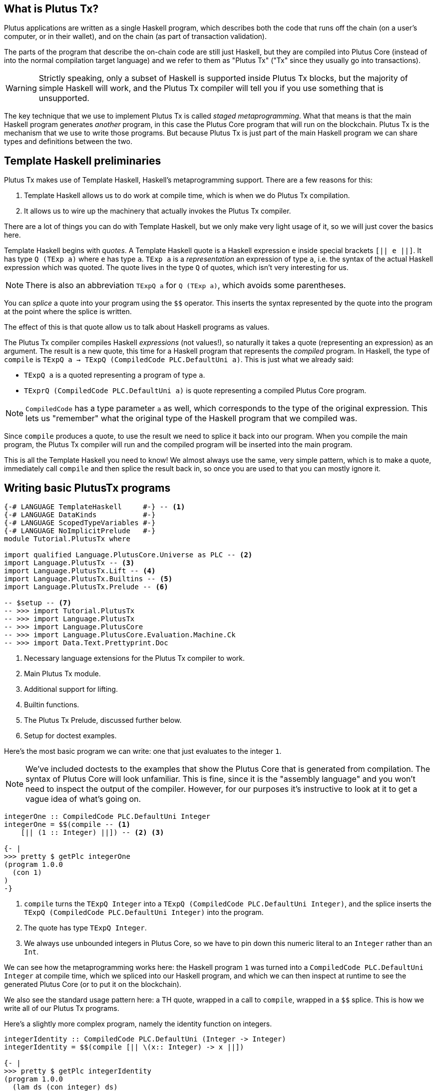 == What is Plutus Tx?

Plutus applications are written as a single Haskell program, which describes
both the code that runs off the chain (on a user's computer, or in their
wallet), and on the chain (as part of transaction validation).

The parts of the program that describe the on-chain code are still just Haskell,
but they are compiled into Plutus Core (instead of into the normal compilation
target language) and we refer to them as "Plutus Tx" ("Tx" since they usually
go into transactions).

WARNING: Strictly speaking, only a subset of Haskell is
supported inside Plutus Tx blocks, but the majority of simple Haskell will work,
and the Plutus Tx compiler will tell you if you use something that is unsupported.

The key technique that we use to implement Plutus Tx is called _staged metaprogramming_.
What that means is that the main Haskell program generates _another_ program, in
this case the Plutus Core program that will run on the blockchain. Plutus Tx is
the mechanism that we use to write those programs. But because Plutus Tx is just
part of the main Haskell program we can share types and definitions between the two.

== Template Haskell preliminaries

Plutus Tx makes use of Template Haskell, Haskell's metaprogramming support.
There are a few reasons for this:

. Template Haskell allows us to do work at compile time, which
is when we do Plutus Tx compilation.
. It allows us to wire up the machinery that actually invokes the Plutus Tx compiler.

There are a lot of things you can do with Template Haskell, but we only make
very light usage of it, so we will just cover the basics here.

Template Haskell begins with _quotes_. A
Template Haskell quote is a Haskell expression `e` inside special brackets
`[|| e ||]`. It has type `Q (TExp a)` where `e` has type `a`.
`TExp a` is a _representation_ an expression of type `a`, i.e. the syntax of the
actual Haskell expression which was quoted. The quote lives in the
type `Q` of quotes, which isn't very interesting for us.

NOTE: There is also an abbreviation `TExpQ a` for `Q (TExp a)`, which avoids
some parentheses.

You can _splice_ a quote into your program using the `$$`
operator. This inserts the syntax represented by the quote into the program at
the point where the splice is written.

The effect of this is that quote allow us to talk about Haskell programs as values.

The Plutus Tx compiler compiles Haskell _expressions_ (not values!), so
naturally it takes a quote (representing an expression) as an argument. The
result is a new quote, this time for a Haskell program
that represents the _compiled_ program. In Haskell, the type of  `compile` is
`TExpQ a -> TExpQ (CompiledCode PLC.DefaultUni a)`. This is just what we already said:

- `TExpQ a` is a quoted representing a program of type `a`.
- `TExprQ (CompiledCode PLC.DefaultUni a)` is quote representing a compiled Plutus Core
program.

NOTE: `CompiledCode` has a type parameter `a` as well, which corresponds to the
type of the original expression. This lets us "remember" what the original type
of the Haskell program that we compiled was.

Since `compile` produces a quote, to use the result we need to splice it back
into our program. When you compile the main program, the Plutus Tx compiler will
run and the compiled program will be inserted into the main program.

This is all the Template Haskell you need to know! We almost always use the
same, very simple pattern, which is to make a quote, immediately call `compile`
and then splice the result back in, so once you are used to that you can mostly
ignore it.

== Writing basic PlutusTx programs

[source,haskell]
----
{-# LANGUAGE TemplateHaskell     #-} -- <.>
{-# LANGUAGE DataKinds           #-}
{-# LANGUAGE ScopedTypeVariables #-}
{-# LANGUAGE NoImplicitPrelude   #-}
module Tutorial.PlutusTx where

import qualified Language.PlutusCore.Universe as PLC -- <.>
import Language.PlutusTx -- <.>
import Language.PlutusTx.Lift -- <.>
import Language.PlutusTx.Builtins -- <.>
import Language.PlutusTx.Prelude -- <.>

-- $setup -- <.>
-- >>> import Tutorial.PlutusTx
-- >>> import Language.PlutusTx
-- >>> import Language.PlutusCore
-- >>> import Language.PlutusCore.Evaluation.Machine.Ck
-- >>> import Data.Text.Prettyprint.Doc

----
<.> Necessary language extensions for the Plutus Tx compiler to work.
<.> Main Plutus Tx module.
<.> Additional support for lifting.
<.> Builtin functions.
<.> The Plutus Tx Prelude, discussed further below.
<.> Setup for doctest examples.

Here’s the most basic program we can write: one that just evaluates to
the integer `1`.

NOTE: We've included doctests to the examples that show the Plutus Core that is
generated from compilation. The syntax of Plutus Core will look unfamiliar. This is fine, since it is
the "assembly language" and you won’t need to inspect the output of
the compiler. However, for our purposes it’s
instructive to look at it to get a vague idea of what’s going on.

[source,haskell]
----
integerOne :: CompiledCode PLC.DefaultUni Integer
integerOne = $$(compile -- <.>
    [|| (1 :: Integer) ||]) -- <.> <.>

{- |
>>> pretty $ getPlc integerOne
(program 1.0.0
  (con 1)
)
-}
----
<.> `compile` turns the `TExpQ Integer` into a `TExpQ (CompiledCode PLC.DefaultUni Integer)`,
and the splice inserts the `TExpQ (CompiledCode PLC.DefaultUni Integer)` into the program.
<.> The quote has type `TExpQ Integer`.
<.> We always use unbounded integers in Plutus Core, so we have to pin
down this numeric literal to an `Integer` rather than an `Int`.

We can see how the metaprogramming works here: the Haskell program `1`
was turned into a `CompiledCode PLC.DefaultUni Integer` at compile time, which we
spliced into our Haskell program, and which we can then inspect at
runtime to see the generated Plutus Core (or to put it on the
blockchain).

We also see the standard usage pattern here: a TH quote, wrapped in a call to `compile`,
wrapped in a `$$` splice. This is how we write all of our Plutus Tx
programs.

Here’s a slightly more complex program, namely the identity function on
integers.

[source,haskell]
----
integerIdentity :: CompiledCode PLC.DefaultUni (Integer -> Integer)
integerIdentity = $$(compile [|| \(x:: Integer) -> x ||])

{- |
>>> pretty $ getPlc integerIdentity
(program 1.0.0
  (lam ds (con integer) ds)
)
-}
----

== Functions and datatypes

You can use functions inside your expression. In practice, you
will usually want to define the entirety of your Plutus Tx program as a
definition outside the quote, and then simply call it inside the quote.

[source,haskell]
----
{-# INLINABLE plusOne #-} -- <.>
plusOne :: Integer -> Integer
plusOne x = x `addInteger` 1 -- <.>

{-# INLINABLE myProgram #-}
myProgram :: Integer
myProgram =
    let
        plusOneLocal :: Integer -> Integer -- <.>
        plusOneLocal x = x `addInteger` 1

        localTwo = plusOneLocal 1
        externalTwo = plusOne 1
    in localTwo `addInteger` externalTwo

functions :: CompiledCode PLC.DefaultUni Integer
functions = $$(compile [|| myProgram ||])

{- |
>>> pretty $ unsafeEvaluateCk $ toTerm $ getPlc functions -- <.>
(con 4)
-}
----
<.> Functions which will be used in Plutus Tx programs should be
marked with GHC’s `INLINABLE` pragma.
This is usually necessary for non-local functions to
be usable in Plutus Tx blocks, as it instructs GHC to keep the
information that the Plutus Tx compiler needs. While you may be able
to get away with omitting it, it is good practice to always include it.
<.> `addInteger` comes from `Language.PlutusTx.Builtins`, and is
mapped to the builtin integer addition function in Plutus Core.
<.> Local functions do not need to be marked as `INLINABLE`.
<.> We’ve used the CK evaluator for Plutus Core to evaluate the program
and check that the result was what we expected

We can use normal Haskell datatypes and pattern matching freely:

[source,haskell]
----
matchMaybe :: CompiledCode PLC.DefaultUni (Maybe Integer -> Integer)
matchMaybe = $$(compile [|| \(x:: Maybe Integer) -> case x of
    Just n -> n
    Nothing -> 0
   ||])
----

Unlike functions, datatypes do not need any kind of special annotation to be
used inside a
quote, hence we can use types like `Maybe` from the Haskell `Prelude`.
This works for your own datatypes too!

Here’s a small example with a datatype of our own representing a
potentially open-ended end date.

[source,haskell]
----
-- | Either a specific end date, or "never".
data EndDate = Fixed Integer | Never

-- | Check whether a given time is past the end date.
pastEnd :: CompiledCode PLC.DefaultUni (EndDate -> Integer -> Bool)
pastEnd = $$(compile [|| \(end::EndDate) (current::Integer) -> case end of
    Fixed n -> n `lessThanEqInteger` current
    Never -> False
   ||])
----

We could also have defined the `pastEnd` function as a separate `INLINABLE`
binding and just referred to it in the quote, but in this case it's small enough
to just write in place.

== Typeclasses

So far we have used functions like `lessThanEqInteger` for comparing `Integer` s,
which is much less convenient than `<` from the standard Haskell `Ord` typeclass.

Plutus Tx does support typeclasses, but we need to
redefine the standard typeclasses do so, since we require the class methods to
be `INLINABLE`, and the implementations for types such as `Integer` use the
Plutus Tx builtins.

Redefined versions of many standard typeclasses are available in the Plutus Tx
Prelude. As such you should be able to use most typeclass functions in your Plutus Tx
programs successfully.

For example, here is a version of the `pastEnd` function using `<`. This will be
compiled to exactly the same code as the previous definition.

[source,haskell]
----
-- | Check whether a given time is past the end date.
pastEnd' :: CompiledCode PLC.DefaultUni (EndDate -> Integer -> Bool)
pastEnd' = $$(compile [|| \(end::EndDate) (current::Integer) -> case end of
    Fixed n -> n < current
    Never -> False
   ||])
----

== The Plutus Tx Prelude

The `Language.PlutusTx.Prelude` module is a drop-in replacement for the
normal Haskell Prelude, but with some functions and typeclasses redefined to be easier
for the Plutus Tx compiler to handle (i.e. `INLINABLE`).

You should use the Plutus Tx Prelude whenever you are writing code that you expect to compile with
the Plutus Tx compiler. All of the definitions in the Plutus Tx Prelude have
working Haskell definitions, so you can use them in normal Haskell code too,
although the Haskell Prelude versions will probably perform better.

To use the Plutus Tx Prelude, use the `NoImplicitPrelude` language
pragma, and import `Language.PlutusTx.Prelude`.

Plutus Tx has some builtin types and functions available for working
with primitive data (integers and bytestrings), as well as a few special
functions. These builtins are also exported from the Plutus Tx Prelude.

The `error` builtin deserves a special mention. `error` causes the
transaction to abort when it is evaluated, which one way to trigger
validation failure.

== Lifting values

So far we’ve seen how to define pieces of code _statically_ (when you
_compile_ your main Haskell program), but you are likely to want to generate code
_dynamically_ (when you _run_ your main Haskell program). For example, you
might be writing the body of a transaction to initiate a crowdfunding
smart contract, which would need to be parameterized by data
determining the size of the goal, the campaign start and end times, etc.

We can do this in the same way that we normally parameterize code in functional
programming: we write the static code as a _function_, and we provide the
argument later to configure it.

In our case we have a complication, in that we want to make the argument and
apply the function to it at runtime. Plutus Tx provides a mechanism to do this
called _lifting_. Lifting makes it easy to use the same types
both inside your Plutus Tx program and in the external code that uses
it.

NOTE: When we talk about "runtime" here, we mean the runtime of the main Haskell
program, *not* when the Plutus Core runs on the chain. We want to configure
our code when the main Haskell program runs, as that is when we will be getting
user input.

As a very simple example, let’s write an add-one
function.

[source,haskell]
----
addOne :: CompiledCode PLC.DefaultUni (Integer -> Integer)
addOne = $$(compile [|| \(x:: Integer) -> x `addInteger` 1 ||])
----

Now, suppose we want to apply this to `4` at runtime, giving us a
program that computes to `5`. We need to _lift_ the argument (`4`)
from Haskell to Plutus Core, and then we need to apply the function to
it.

[source,haskell]
----
addOneToN :: Integer -> CompiledCode PLC.DefaultUni Integer
addOneToN n =
    addOne
    `applyCode` -- <.>
    liftCode n -- <.>

{- |
>>> pretty $ getPlc addOne
(program 1.0.0
  [
    (lam
      addInteger
      (fun (con integer) (fun (con integer) (con integer)))
      (lam ds (con integer) [ [ addInteger ds ] (con 1) ])
    )
    (lam
      arg
      (con integer)
      (lam arg (con integer) [ [ (builtin addInteger) arg ] arg ])
    )
  ]
)
>>> let program = getPlc $ addOneToN 4
>>> pretty program
(program 1.0.0
  [
    [
      (lam
        addInteger
        (fun (con integer) (fun (con integer) (con integer)))
        (lam ds (con integer) [ [ addInteger ds ] (con 1) ])
      )
      (lam
        arg
        (con integer)
        (lam arg (con integer) [ [ (builtin addInteger) arg ] arg ])
      )
    ]
    (con 4)
  ]
)
>>> pretty $ unsafeEvaluateCk $ toTerm program
(con 5)
-}
----
<.> `applyCode` applies one `CompiledCode` to another.
<.> `liftCode` lifts the argument `n` into a `CompiledCode PLC.DefaultUni Integer`.

We lifted the argument using the `liftCode` function. In order to use this, a type
must have an instance of the `Lift` class. In practice, you should
generate these with the `makeLift` TH function from
`Language.PlutusTx.Lift`.

NOTE: `liftCode` is a little "unsafe" because it ignores any errors that might occur from
lifting something that isn't supported. There is a `safeLiftCode` if you want to explicitly
handle these.

The combined program applies the original compiled lambda to the lifted
value (notice that the lambda is a bit complicated now since we have
compiled the addition into a builtin).

Here’s an example with our custom datatype. The output is the encoded
version of `False`.

[source,haskell]
----
makeLift ''EndDate -- <.>

pastEndAt :: EndDate -> Integer -> CompiledCode PLC.DefaultUni Bool
pastEndAt end current =
    pastEnd
    `applyCode`
    liftCode end
    `applyCode`
    liftCode current

{- |
>>> let program = getPlc $ pastEndAt Never 5
>>> pretty $ unsafeEvaluateCk $ toTerm program
(abs
  out_Bool (type) (lam case_True out_Bool (lam case_False out_Bool case_False))
)
-}
----
<.> `makeLift` generates instances of `Lift` automatically.

